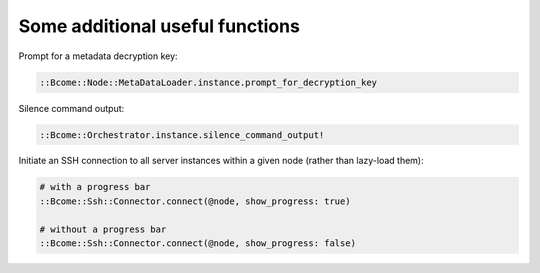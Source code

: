 Some additional useful functions
--------------------------------

Prompt for a metadata decryption key:

.. code-block:: bash

   ::Bcome::Node::MetaDataLoader.instance.prompt_for_decryption_key

Silence command output:

.. code-block:: bash

   ::Bcome::Orchestrator.instance.silence_command_output!

Initiate an SSH connection to all server instances within a given node (rather than lazy-load them):

.. code-block:: bash

   # with a progress bar
   ::Bcome::Ssh::Connector.connect(@node, show_progress: true)

   # without a progress bar
   ::Bcome::Ssh::Connector.connect(@node, show_progress: false)
